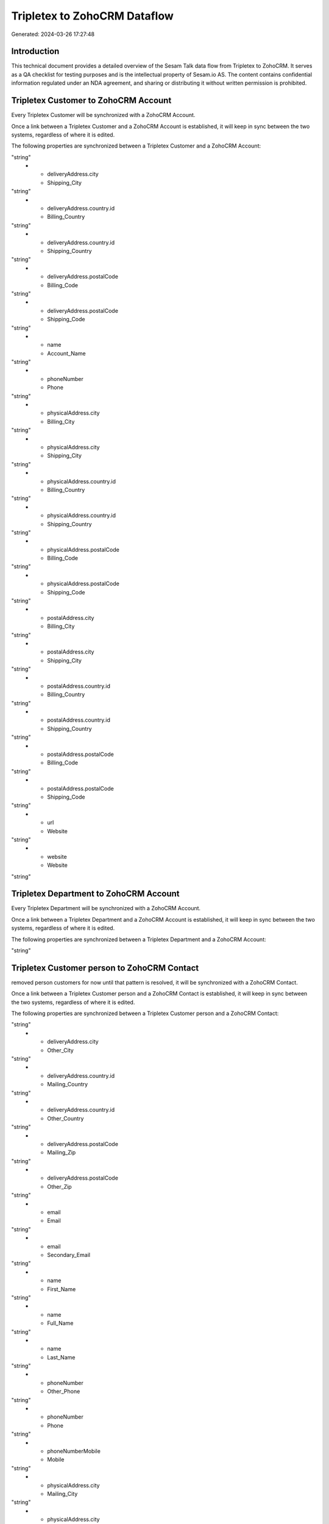 =============================
Tripletex to ZohoCRM Dataflow
=============================

Generated: 2024-03-26 17:27:48

Introduction
------------

This technical document provides a detailed overview of the Sesam Talk data flow from Tripletex to ZohoCRM. It serves as a QA checklist for testing purposes and is the intellectual property of Sesam.io AS. The content contains confidential information regulated under an NDA agreement, and sharing or distributing it without written permission is prohibited.

Tripletex Customer to ZohoCRM Account
-------------------------------------
Every Tripletex Customer will be synchronized with a ZohoCRM Account.

Once a link between a Tripletex Customer and a ZohoCRM Account is established, it will keep in sync between the two systems, regardless of where it is edited.

The following properties are synchronized between a Tripletex Customer and a ZohoCRM Account:

.. list-table::
   :header-rows: 1

   * - Tripletex Customer Property
     - ZohoCRM Account Property
     - ZohoCRM Data Type
   * - deliveryAddress.city
     - Billing_City
"string"
   * - deliveryAddress.city
     - Shipping_City
"string"
   * - deliveryAddress.country.id
     - Billing_Country
"string"
   * - deliveryAddress.country.id
     - Shipping_Country
"string"
   * - deliveryAddress.postalCode
     - Billing_Code
"string"
   * - deliveryAddress.postalCode
     - Shipping_Code
"string"
   * - name
     - Account_Name
"string"
   * - phoneNumber
     - Phone
"string"
   * - physicalAddress.city
     - Billing_City
"string"
   * - physicalAddress.city
     - Shipping_City
"string"
   * - physicalAddress.country.id
     - Billing_Country
"string"
   * - physicalAddress.country.id
     - Shipping_Country
"string"
   * - physicalAddress.postalCode
     - Billing_Code
"string"
   * - physicalAddress.postalCode
     - Shipping_Code
"string"
   * - postalAddress.city
     - Billing_City
"string"
   * - postalAddress.city
     - Shipping_City
"string"
   * - postalAddress.country.id
     - Billing_Country
"string"
   * - postalAddress.country.id
     - Shipping_Country
"string"
   * - postalAddress.postalCode
     - Billing_Code
"string"
   * - postalAddress.postalCode
     - Shipping_Code
"string"
   * - url
     - Website
"string"
   * - website
     - Website
"string"


Tripletex Department to ZohoCRM Account
---------------------------------------
Every Tripletex Department will be synchronized with a ZohoCRM Account.

Once a link between a Tripletex Department and a ZohoCRM Account is established, it will keep in sync between the two systems, regardless of where it is edited.

The following properties are synchronized between a Tripletex Department and a ZohoCRM Account:

.. list-table::
   :header-rows: 1

   * - Tripletex Department Property
     - ZohoCRM Account Property
     - ZohoCRM Data Type
   * - name
     - Account_Name
"string"


Tripletex Customer person to ZohoCRM Contact
--------------------------------------------
removed person customers for now until that pattern is resolved, it  will be synchronized with a ZohoCRM Contact.

Once a link between a Tripletex Customer person and a ZohoCRM Contact is established, it will keep in sync between the two systems, regardless of where it is edited.

The following properties are synchronized between a Tripletex Customer person and a ZohoCRM Contact:

.. list-table::
   :header-rows: 1

   * - Tripletex Customer person Property
     - ZohoCRM Contact Property
     - ZohoCRM Data Type
   * - deliveryAddress.city
     - Mailing_City
"string"
   * - deliveryAddress.city
     - Other_City
"string"
   * - deliveryAddress.country.id
     - Mailing_Country
"string"
   * - deliveryAddress.country.id
     - Other_Country
"string"
   * - deliveryAddress.postalCode
     - Mailing_Zip
"string"
   * - deliveryAddress.postalCode
     - Other_Zip
"string"
   * - email
     - Email
"string"
   * - email
     - Secondary_Email
"string"
   * - name
     - First_Name
"string"
   * - name
     - Full_Name
"string"
   * - name
     - Last_Name
"string"
   * - phoneNumber
     - Other_Phone
"string"
   * - phoneNumber
     - Phone
"string"
   * - phoneNumberMobile
     - Mobile
"string"
   * - physicalAddress.city
     - Mailing_City
"string"
   * - physicalAddress.city
     - Other_City
"string"
   * - physicalAddress.country.id
     - Mailing_Country
"string"
   * - physicalAddress.country.id
     - Other_Country
"string"
   * - physicalAddress.postalCode
     - Mailing_Zip
"string"
   * - physicalAddress.postalCode
     - Other_Zip
"string"
   * - postalAddress.city
     - Mailing_City
"string"
   * - postalAddress.city
     - Other_City
"string"
   * - postalAddress.country.id
     - Mailing_Country
"string"
   * - postalAddress.country.id
     - Other_Country
"string"
   * - postalAddress.postalCode
     - Mailing_Zip
"string"
   * - postalAddress.postalCode
     - Other_Zip
"string"

